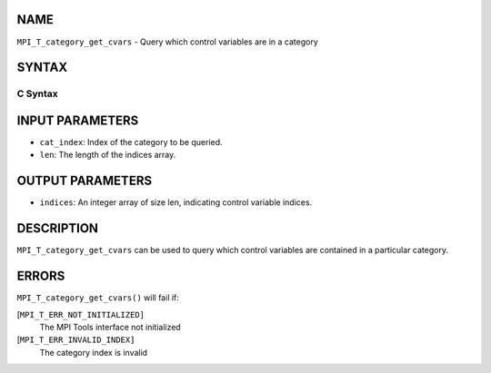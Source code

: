 NAME
----

``MPI_T_category_get_cvars`` - Query which control variables are in a
category

SYNTAX
------

C Syntax
~~~~~~~~

.. code-block:: c
   :linenos:

   #include <mpi.h>
   int MPI_T_category_get_cvars(int cat_index, int len, int indices[])

INPUT PARAMETERS
----------------

* ``cat_index``: Index of the category to be queried. 

* ``len``: The length of the indices array. 

OUTPUT PARAMETERS
-----------------

* ``indices``: An integer array of size len, indicating control variable indices. 

DESCRIPTION
-----------

``MPI_T_category_get_cvars`` can be used to query which control variables
are contained in a particular category.

ERRORS
------

``MPI_T_category_get_cvars()`` will fail if:

[``MPI_T_ERR_NOT_INITIALIZED]``
   The MPI Tools interface not initialized

[``MPI_T_ERR_INVALID_INDEX]``
   The category index is invalid
